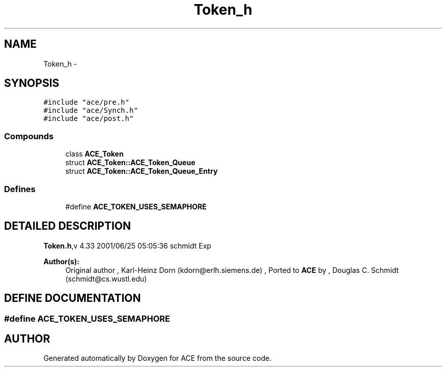.TH Token_h 3 "5 Oct 2001" "ACE" \" -*- nroff -*-
.ad l
.nh
.SH NAME
Token_h \- 
.SH SYNOPSIS
.br
.PP
\fC#include "ace/pre.h"\fR
.br
\fC#include "ace/Synch.h"\fR
.br
\fC#include "ace/post.h"\fR
.br

.SS Compounds

.in +1c
.ti -1c
.RI "class \fBACE_Token\fR"
.br
.ti -1c
.RI "struct \fBACE_Token::ACE_Token_Queue\fR"
.br
.ti -1c
.RI "struct \fBACE_Token::ACE_Token_Queue_Entry\fR"
.br
.in -1c
.SS Defines

.in +1c
.ti -1c
.RI "#define \fBACE_TOKEN_USES_SEMAPHORE\fR"
.br
.in -1c
.SH DETAILED DESCRIPTION
.PP 
.PP
\fBToken.h\fR,v 4.33 2001/06/25 05:05:36 schmidt Exp
.PP
\fBAuthor(s): \fR
.in +1c
 Original author ,  Karl-Heinz Dorn (kdorn@erlh.siemens.de) ,  Ported to \fBACE\fR by ,  Douglas C. Schmidt (schmidt@cs.wustl.edu)
.PP
.SH DEFINE DOCUMENTATION
.PP 
.SS #define ACE_TOKEN_USES_SEMAPHORE
.PP
.SH AUTHOR
.PP 
Generated automatically by Doxygen for ACE from the source code.